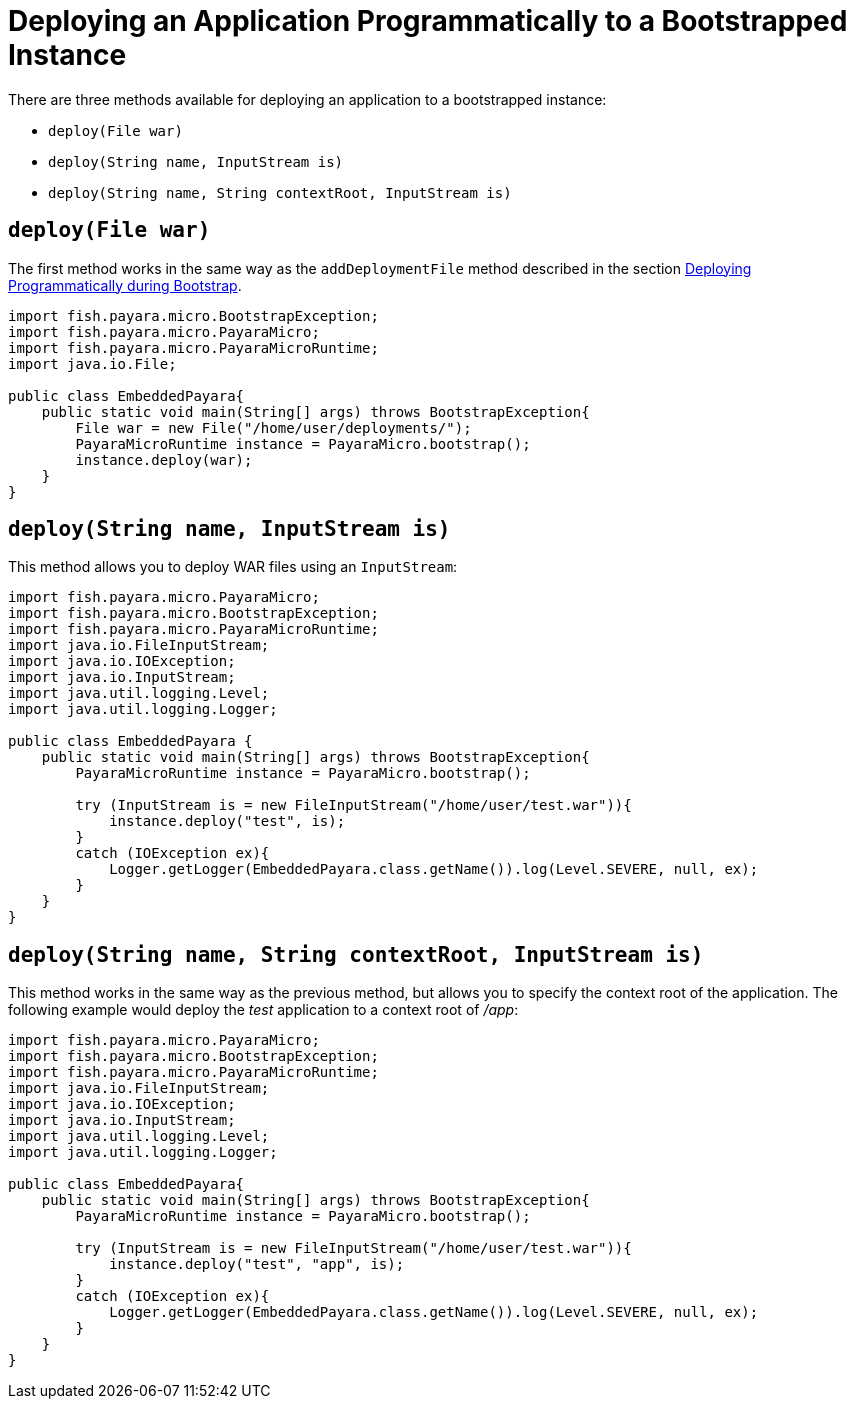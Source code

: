 [[deploying-an-application-programmatically-to-a-bootstrapped-instance]]
= Deploying an Application Programmatically to a Bootstrapped Instance

There are three methods available for deploying an application to a bootstrapped instance:

* `deploy(File war)`
* `deploy(String name, InputStream is)`
* `deploy(String name, String contextRoot, InputStream is)`

[[deployfile-war]]
== `deploy(File war)`

The first method works in the same way as the `addDeploymentFile` method described
in the section
xref:documentation/payara-micro/deploying/deploy-program-bootstrap.adoc[Deploying Programmatically during Bootstrap].

[source, java]
----
import fish.payara.micro.BootstrapException;
import fish.payara.micro.PayaraMicro;
import fish.payara.micro.PayaraMicroRuntime;
import java.io.File;

public class EmbeddedPayara{
    public static void main(String[] args) throws BootstrapException{
        File war = new File("/home/user/deployments/");
        PayaraMicroRuntime instance = PayaraMicro.bootstrap();
        instance.deploy(war);
    }
}
----

[[deploystring-name-inputstream-is]]
== `deploy(String name, InputStream is)`

This method allows you to deploy WAR files using an `InputStream`:

[source, java]
----
import fish.payara.micro.PayaraMicro;
import fish.payara.micro.BootstrapException;
import fish.payara.micro.PayaraMicroRuntime;
import java.io.FileInputStream;
import java.io.IOException;
import java.io.InputStream;
import java.util.logging.Level;
import java.util.logging.Logger;

public class EmbeddedPayara {
    public static void main(String[] args) throws BootstrapException{
        PayaraMicroRuntime instance = PayaraMicro.bootstrap();

        try (InputStream is = new FileInputStream("/home/user/test.war")){
            instance.deploy("test", is);
        }
        catch (IOException ex){
            Logger.getLogger(EmbeddedPayara.class.getName()).log(Level.SEVERE, null, ex);
        }
    }
}
----

[[deploystring-name-string-contextroot-inputstream-is]]
== `deploy(String name, String contextRoot, InputStream is)`

This method works in the same way as the previous method, but allows you to specify
the context root of the application. The following example would deploy the
 _test_ application to a context root of _/app_:

[source, java]
----
import fish.payara.micro.PayaraMicro;
import fish.payara.micro.BootstrapException;
import fish.payara.micro.PayaraMicroRuntime;
import java.io.FileInputStream;
import java.io.IOException;
import java.io.InputStream;
import java.util.logging.Level;
import java.util.logging.Logger;

public class EmbeddedPayara{
    public static void main(String[] args) throws BootstrapException{
        PayaraMicroRuntime instance = PayaraMicro.bootstrap();

        try (InputStream is = new FileInputStream("/home/user/test.war")){
            instance.deploy("test", "app", is);
        }
        catch (IOException ex){
            Logger.getLogger(EmbeddedPayara.class.getName()).log(Level.SEVERE, null, ex);
        }
    }
}
----
